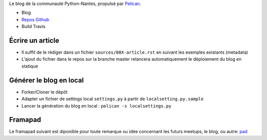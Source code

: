 Le blog de la communauté Python-Nantes, propulsé par `Pelican <http://http://docs.getpelican.com/>`_.

* Blog
* `Repos Github <https://github.com/AFPy/python-nantes>`_
* Build Travis

Écrire un article
##################

* Il suffit de le rédiger dans un fichier ``sources/00X-article.rst`` en suivant les exemples existants (metadata)
* L'ajout du fichier dans le repos sur la branche master relancera automatiquement le déploiement du blog en statique

Générer le blog en local
#########################

* Forker/Cloner le dépôt
* Adapter un fichier de settings local ``settings.py`` à partir de ``localsetting.py.sample``
* Lancer la génération du blog en local : ``pelican -s localsettings.py``

Framapad
#########

Le framapad suivant est diponible pour toute remarque ou idée concernant les futurs meetups, le blog, ou autre: `pad <http://lite4.framapad.org/p/aiWGnNwwIb>`_




